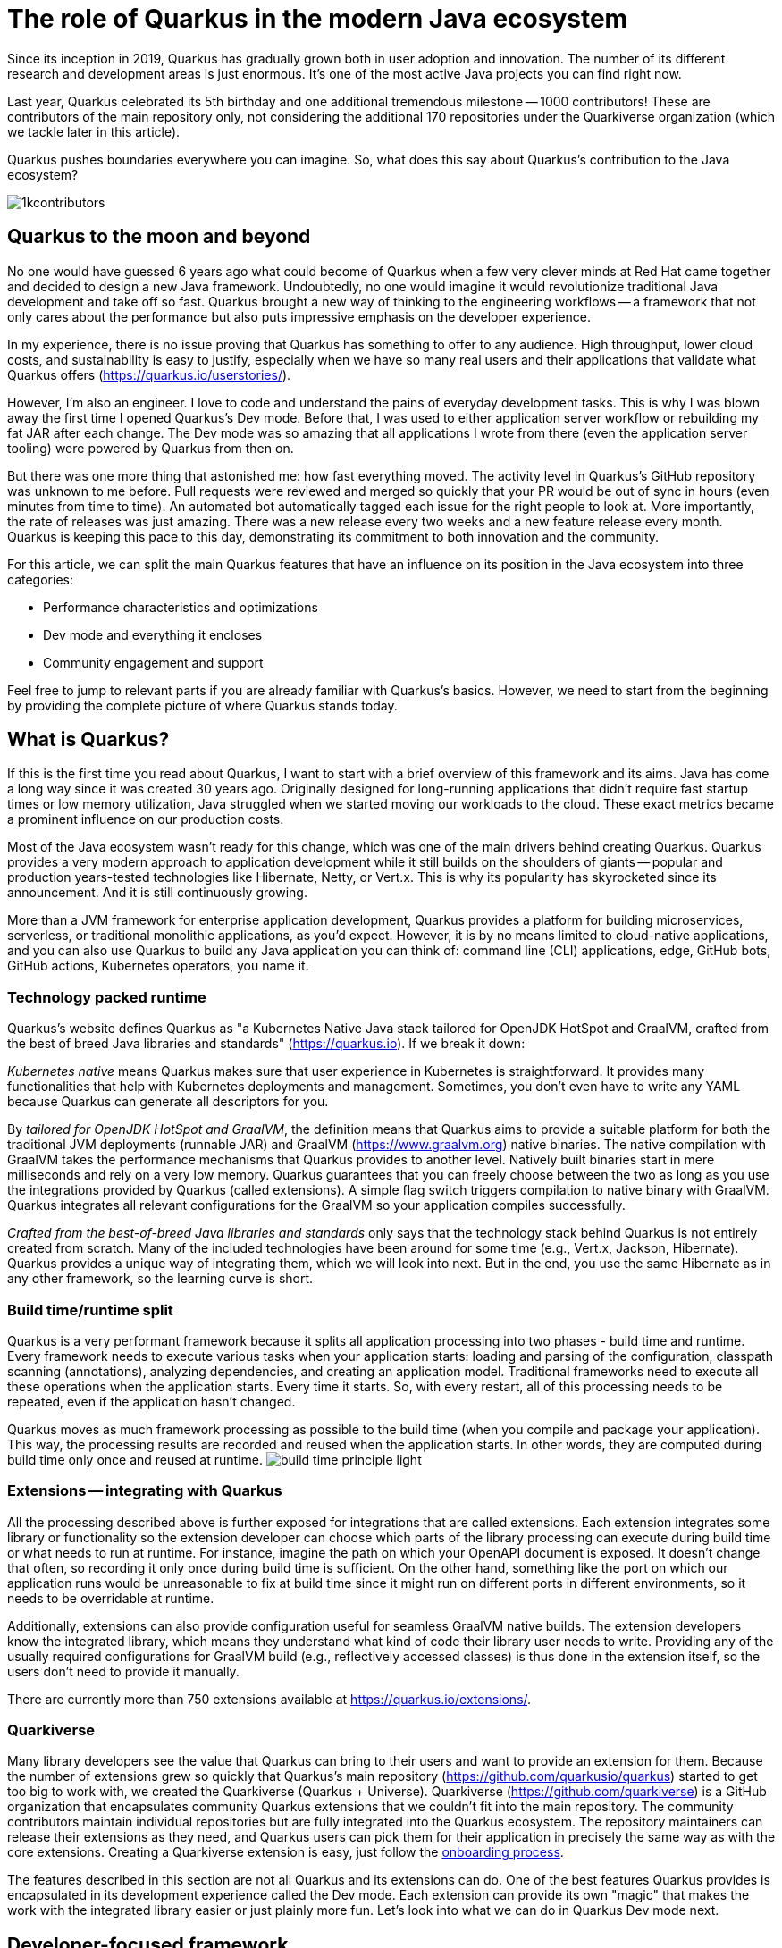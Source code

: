 = The role of Quarkus in the modern Java ecosystem

Since its inception in 2019, Quarkus has gradually grown both in user
adoption and innovation. The number of its different research and
development areas is just enormous. It's one of the most active Java
projects you can find right now.

Last year, Quarkus celebrated its 5th birthday and one additional tremendous
milestone -- 1000 contributors! These are contributors of the main
repository only, not considering the additional 170 repositories under the
Quarkiverse organization (which we tackle later in this article).

Quarkus pushes boundaries everywhere you can imagine. So, what does this say
about Quarkus's contribution to the Java ecosystem?

image::./images/1kcontributors.jpg[]

== Quarkus to the moon and beyond

No one would have guessed 6 years ago what could become of Quarkus when a
few very clever minds at Red Hat came together and decided to design a new
Java framework. Undoubtedly, no one would imagine it would revolutionize
traditional Java development and take off so fast. Quarkus brought a new way
of thinking to the engineering workflows -- a framework that not only cares
about the performance but also puts impressive emphasis on the developer
experience.

In my experience, there is no issue proving that Quarkus has something to
offer to any audience. High throughput, lower cloud costs, and
sustainability is easy to justify, especially when we have so many real
users and their applications that validate what Quarkus offers
(https://quarkus.io/userstories/).

However, I'm also an engineer. I love to code and understand the pains of
everyday development tasks. This is why I was blown away the first time I
opened Quarkus's Dev mode. Before that, I was used to either application
server workflow or rebuilding my fat JAR after each change. The Dev mode was
so amazing that all applications I wrote from there (even the application
server tooling) were powered by Quarkus from then on.

But there was one more thing that astonished me: how fast everything moved.
The activity level in Quarkus's GitHub repository was unknown to me before.
Pull requests were reviewed and merged so quickly that your PR would be out
of sync in hours (even minutes from time to time). An automated bot
automatically tagged each issue for the right people to look at. More
importantly, the rate of releases was just amazing. There was a new release
every two weeks and a new feature release every month. Quarkus is keeping
this pace to this day, demonstrating its commitment to both innovation and
the community.

For this article, we can split the main Quarkus features that have an
influence on its position in the Java ecosystem into three categories:

- Performance characteristics and optimizations
- Dev mode and everything it encloses
- Community engagement and support

Feel free to jump to relevant parts if you are already familiar with
Quarkus's basics. However, we need to start from the beginning by providing
the complete picture of where Quarkus stands today.

== What is Quarkus?

If this is the first time you read about Quarkus, I want to start with a
brief overview of this framework and its aims. Java has come a long way
since it was created 30 years ago. Originally designed for long-running
applications that didn't require fast startup times or low memory
utilization, Java struggled when we started moving our workloads to the
cloud. These exact metrics became a prominent influence on our production
costs.

Most of the Java ecosystem wasn't ready for this change, which was one of
the main drivers behind creating Quarkus. Quarkus provides a very modern
approach to application development while it still builds on the shoulders
of giants -- popular and production years-tested technologies like
Hibernate, Netty, or Vert.x. This is why its popularity has skyrocketed
since its announcement. And it is still continuously growing.

More than a JVM framework for enterprise application development, Quarkus
provides a platform for building microservices, serverless, or traditional
monolithic applications, as you'd expect. However, it is by no means limited
to cloud-native applications, and you can also use Quarkus to build any Java
application you can think of: command line (CLI) applications, edge, GitHub
bots, GitHub actions, Kubernetes operators, you name it.

=== Technology packed runtime

Quarkus's website defines Quarkus as "a Kubernetes Native Java stack
tailored for OpenJDK HotSpot and GraalVM, crafted from the best of breed
Java libraries and standards" (https://quarkus.io). If we break it
down:

_Kubernetes native_ means Quarkus makes sure that user experience in
Kubernetes is straightforward. It provides many functionalities that help
with Kubernetes deployments and management. Sometimes, you don't even have
to write any YAML because Quarkus can generate all descriptors for you.

By _tailored for OpenJDK HotSpot and GraalVM_, the definition means that
Quarkus aims to provide a suitable platform for both the traditional JVM
deployments (runnable JAR) and GraalVM (https://www.graalvm.org) native
binaries. The native compilation with GraalVM takes the performance
mechanisms that Quarkus provides to another level. Natively built binaries
start in mere milliseconds and rely on a very low memory. Quarkus guarantees
that you can freely choose between the two as long as you use the
integrations provided by Quarkus (called extensions). A simple flag switch
triggers compilation to native binary with GraalVM. Quarkus integrates all
relevant configurations for the GraalVM so your application compiles
successfully.

_Crafted from the best-of-breed Java libraries and standards_ only says that
the technology stack behind Quarkus is not entirely created from scratch.
Many of the included technologies have been around for some time (e.g.,
Vert.x, Jackson, Hibernate). Quarkus provides a unique way of integrating
them, which we will look into next. But in the end, you use the same
Hibernate as in any other framework, so the learning curve is short.

=== Build time/runtime split

Quarkus is a very performant framework because it splits all application
processing into two phases - build time and runtime. Every framework needs
to execute various tasks when your application starts: loading and parsing
of the configuration, classpath scanning (annotations), analyzing
dependencies, and creating an application model. Traditional frameworks need
to execute all these operations when the application starts. Every time it
starts. So, with every restart, all of this processing needs to be repeated,
even if the application hasn't changed.

Quarkus moves as much framework processing as possible to the build time
(when you compile and package your application). This way, the processing
results are recorded and reused when the application starts. In other words,
they are computed during build time only once and reused at runtime.
image:images/build-time-principle-light.png[]

=== Extensions -- integrating with Quarkus

All the processing described above is further exposed for integrations that
are called extensions. Each extension integrates some library or
functionality so the extension developer can choose which parts of the
library processing can execute during build time or what needs to run at
runtime. For instance, imagine the path on which your OpenAPI document is
exposed. It doesn't change that often, so recording it only once during
build time is sufficient. On the other hand, something like the port on
which our application runs would be unreasonable to fix at build time since
it might run on different ports in different environments, so it needs to be
overridable at runtime.

Additionally, extensions can also provide configuration useful for seamless
GraalVM native builds. The extension developers know the integrated library,
which means they understand what kind of code their library user needs to
write. Providing any of the usually required configurations for GraalVM
build (e.g., reflectively accessed classes) is thus done in the extension
itself, so the users don't need to provide it manually.

There are currently more than 750 extensions available at
https://quarkus.io/extensions/.

=== Quarkiverse

Many library developers see the value that Quarkus can bring to their users
and want to provide an extension for them. Because the number of extensions
grew so quickly that Quarkus's main repository
(https://github.com/quarkusio/quarkus) started to get too big to work with,
we created the Quarkiverse (Quarkus + Universe). Quarkiverse
(https://github.com/quarkiverse) is a GitHub organization that encapsulates
community Quarkus extensions that we couldn't fit into the main repository.
The community contributors maintain individual repositories but are fully
integrated into the Quarkus ecosystem. The repository maintainers can
release their extensions as they need, and Quarkus users can pick them for
their application in precisely the same way as with the core extensions.
Creating a Quarkiverse extension is easy, just follow the
https://github.com/quarkiverse/quarkiverse/wiki#getting-an-extension-onboarded[onboarding
process].

The features described in this section are not all Quarkus and its
extensions can do. One of the best features Quarkus provides is encapsulated
in its development experience called the Dev mode. Each extension can
provide its own "magic" that makes the work with the integrated library
easier or just plainly more fun. Let's look into what we can do in Quarkus
Dev mode next.

== Developer-focused framework

Whether or not any tech is popular is always about the technology. Ask
yourself what is more important to you when choosing your framework. Is it
performance? Or the tooling support? Quarkus bet that it is the overall
development experience. And if you think about it, so many frameworks and
even some programming languages have been created solely to improve the
development experience.

=== Dev mode

While performance characteristics are important, they are primarily relevant
in production environments where we must restrict utilized resources.
However, developers also want technology that helps them be productive and
focused on developing their applications. Technology that understands their
needs and provides a simple way to solve their problems. Quarkus invests
heavily in the developer experience (which pays back).

The single most important productivity tool in Quarkus is its Dev mode. Dev
mode is a continuous run of your Quarkus application in which Quarkus
embraces the REPL (read-eval-print loop) concept. By simply changing our
source code, Quarkus automatically recompiles and reruns our application,
showing the result of our work in mere milliseconds. But it doesn't stop
there.

The Dev mode can start with, for instance, Quarkus CLI
(https://quarkus.io/guides/cli-tooling) like this:

[source,bash]
----
# or ./mvnw quarkus:dev or ./gradlew quarkusDev
$ quarkus dev
...

Listening for transport dt_socket at address: 5005
__  ____  __  _____   ___  __ ____  ______
 --/ __ \/ / / / _ | / _ \/ //_/ / / / __/
 -/ /_/ / /_/ / __ |/ , _/ ,< / /_/ /\ \
--\___\_\____/_/ |_/_/|_/_/|_|\____/___/
2025-02-28 14:33:50,534 INFO  [io.quarkus] (Quarkus Main Thread) quarkus-app 1.0.0-SNAPSHOT on JVM (powered by Quarkus 3.19.1) started in 1.356s. Listening on: http://localhost:8080

2025-02-28 14:33:50,538 INFO  [io.quarkus] (Quarkus Main Thread) Profile dev activated. Live Coding activated.
2025-02-28 14:33:50,538 INFO  [io.quarkus] (Quarkus Main Thread) Installed features: [cdi, rest, smallrye-context-propagation, vertx]

--
Tests paused
Press [e] to edit command line args (currently ''), [r] to resume testing, [o] Toggle test output, [:] for the terminal, [h] for more options>
----

Notice that it automatically opens a debug port for connection if needed.
However, you will find that using the Dev mode's features can often be a
substitute for using the debugger. This command starts an interactive
terminal; the commands are listed at the bottom of the screen. Try pressing
`h` while the Dev mode's terminal is in focus:

[source,bash]
----
The following commands are available:

== Continuous Testing

[r] - Resume testing
[o] - Toggle test output (disabled)

== Exceptions

[x] - Open last exception (or project) in IDE (none)

== HTTP

[w] - Open the application in a browser
[d] - Open the Dev UI in a browser

== System

[s] - Force restart
[e] - Edits the command line parameters and restarts ()
[i] - Toggle instrumentation based reload (disabled)
[l] - Toggle live reload (enabled)
[j] - Toggle log levels (INFO)
[h] - Show this help
[:] - Enter terminal mode
[q] - Quit the application
----

As you can see, Dev mode provides many functionalities. For instance, the
instrumentation-based reload (`i`) changes the quarkus reload in a way that
if you only change the bodies of methods, Quarkus only dynamically replaces
the bytecode in your running JVM without the need to restart the
application:

[source,bash]
----
2025-02-28 14:40:43,865 INFO  [io.qua.dep.dev.RuntimeUpdatesProcessor] (vert.x-worker-thread-1) Application restart not required, replacing classes via instrumentation
2025-02-28 14:40:43,879 INFO  [io.qua.dep.dev.RuntimeUpdatesProcessor] (vert.x-worker-thread-1) Live reload performed via instrumentation, no restart needed, total time: 0.046s
----

Of course, if you do something that the bytecode replacement cannot handle,
the restart still takes place. Take some time to experiment with these
options, it will surely pay out.

Quarkus's Dev mode encompasses many other functionalities that we utilize in
our everyday tasks. Features like continuous testing, Dev UI, or Dev
Services make development such an enthusiastic experience that it's not
surprising people like to use Quarkus. Let's now go over these features and
explain what they are about.

=== Continuous testing

If you press `r` in your Dev mode terminal, Quarkus starts the continuous
testing, the automatic running of your unit tests in the background, when
the Dev mode reloads with your changes. At the bottom of the screen, you can
see:

[source,bash]
----
--
All 1 test is passing (0 skipped), 1 test was run in 261ms. Tests completed at 14:46:02 due to changes to GreetingResource.class.
----

And if you change your application (so it will break the test):

[source,bash]
----
2025-02-28 14:50:09,554 ERROR [io.qua.test] (Test runner thread) Test GreetingResourceTest#testHelloEndpoint() failed
: java.lang.AssertionError: 1 expectation failed.
Response body doesn't match expectation.
Expected: is "Hello from Quarkus REST"
  Actual: Hello from Quarkus article

...

1 test failed (0 passing, 0 skipped), 1 test was run in 234ms. Tests completed at 14:50:09 due to changes to GreetingResource.class.
----

Notice that the Dev mode detects the file saving in this case, and the test
is automatically rerun in the background. Continuous testing is a potent
tool since you can see the effects of your changes directly while you're
typing them. I usually have my IDE on one screen and the Dev mode running on
the one next to it. I type my changes in the IDE and only pay attention to the
green color changes to red in the Dev mode terminal to notify me that my
changes are breaking some tests. It is also a great tool to "force" you to
do more Test-Driven Development :).

If you think Quarkus always reruns your entire test suite, you don't need to
worry about it. Quarkus tries to deduct which classes you are changing and
only runs the tests that are relevant to your changes.

=== Dev UI

Dev UI provides a graphical interface to your Dev mode and displays valuable
information about your application. It also allows you to execute some
operations (e.g., starting continuous testing).

You can open Dev UI on http://localhost:8080/q/dev-ui (or a different port
if you change it) or by pressing `d` in the Dev mode terminal:

image::images/devui.png[]

The Dev UI landing page called "Extensions" provides an overview of the
extensions installed in the current application. Each extension gets a card
that it can enhance with various functionality (e.g., list CDI beans, view
OpenAPI document, or GraphiQL). Each extension can freely include whatever
it needs.

The second tab takes you to "Configuration," which lists all available
configuration options in the current application. It changes if you add or
remove extensions. The lock symbol at the beginning of the line means that
the configuration property is fixed at build time (this doesn't matter in
Dev mode, but it will when you would compile the application). You can also
save the configuration directly in this menu, it will propagate to your
configuration file.

We can't go over everything here, but you can also find tabs for the
continuous testing or Dev Services that we cover next. Again, take some time
to look around.

Before we move on, there is one more very interesting thing is the
"Dependencies" tab, which provides an interactive view of our application
dependencies:

image:images/devui-dependencies.png[]

With the filtering mechanism at the top of the page, it can be easy to find
where a particular dependency comes from, and it's way more entertaining
that manual parsing of the dependency tree!

=== Dev Services

Dev Services represent an abstraction of remote dependent services, whether
they are databases (Postgres, MongoDB), messaging providers (Kafka,
RabbitMQ), security (Keycloak), etc. The Dev services are automatically
started by the Quarkus's Dev and Test modes. So, you don't have to mix the
provider instances for development and testing, which is extremely useful in
combination with continuous testing. It essentially boils down to starting a
particular OCI (Docker or Podman) container for the specific provider
(utilizing Testcontainers), but it doesn't have to. Some Dev services (e.g.,
Derby or H2) start in process. You can find the list of all extensions that
support Dev services at https://quarkus.io/guides/dev-services.

You can turn off most of the Dev services with configuration. Either with
the explicit disabling property (e.g.,
`quarkus.keycloak.devservices.enabled`) or with an implicit definition of
the uniquely defining instance of the provider. For instance, if you define
the connection URL to a database (`quarkus.datasource.jdbc.url`), Quarkus
will use your configured database and won't start a new container.

If your Dev mode starts a Dev Service that can be utilized by multiple
Quarkus instances (e.g., Keycloak, Kafka, RabbitMQ), the Dev Service is by
default shared among all applications that need it. Of course, that also
means that you need to track which Dev mode "owns" a particular Dev Service
because if you close it, all other Dev modes will likely break :). But
that's a small price to pay. Quarkus understands that you want to use
technology (because you added an extension for it), so it will ensure your
experience is as seamless as possible. You don't need to learn how to run
everything on your machine. If you have Docker (or Podman) installed,
Quarkus takes care of everything for you.

=== The power of Quarkus's Dev mode

To give you an idea of typical development workflow, I want to describe the
car rental application we developed in our latest Quarkus book called
"Quarkus in Action," which was published in January 2025 (there is a link to
a free e-book at the end of the article). The car rental application
consists of five Quarkus services that communicate together via various
protocols and messaging technologies, including Apache Kafka, RabbitMQ,
GraphQL, gRPC, and REST:

image::images/car-rental.png[]

In the architecture diagram, the Quarkus services represent user-developed
services and are marked with the Quarkus logo. The Inventory CLI is an
example command line application that manages the car fleet. You can find
the code at https://github.com/xstefank/quarkus-in-action. Suppose we start
the remaining business services in Dev mode (they all run on different
ports). In that case, all remaining services start automatically as Dev
Services (disclaimer: in the book, we use an older Quarkus version that
doesn't have the LGTM Dev service -
https://quarkus.io/guides/observability-devservices-lgtm). Together 10
containers that start automatically because we run all Quarkus applications
in Dev modes. We, as users, don't need to supply any configuration for these
services manually, but of course, it's possible to override the defaults if
needed.

== Community engagement

Quarkus quickly became one of the most popular JVM projects on GitHub. With
over 1000 contributors, it already has more than 50,000 commits. And we are
only talking about the main `quarkusio/quarkus` repository, not including
any of the 170 Quarkiverse repositories, which would add even more activity.
As you can see in the following image, the commits frequency has been steady
throughout the years:

image:images/quarkus-code.png[]

Similarly, the release frequency follows the same line. Quarkus releases a
new feature (minor) release every month with a few bug fix (micro) releases
in between.

[source,bash]
----
$ git for-each-ref --sort=-creatordate \
  --format '%(refname) %(creatordate)' --count=10 refs/tags
refs/tags/3.15.3.1 Thu Feb 27 09:50:51 2025 +0000
refs/tags/3.8.6.1 Thu Feb 27 09:49:23 2025 +0000
refs/tags/3.19.1 Wed Feb 26 10:26:24 2025 +0000
refs/tags/3.18.4 Wed Feb 19 10:50:51 2025 +0000
refs/tags/3.19.0 Wed Feb 19 10:49:52 2025 +0000
refs/tags/3.19.0.CR1 Wed Feb 12 09:57:58 2025 +0000
refs/tags/3.18.3 Wed Feb 12 09:53:22 2025 +0000
refs/tags/3.18.2 Wed Feb 5 09:39:17 2025 +0000
refs/tags/3.18.1 Wed Jan 29 10:12:07 2025 +0000
refs/tags/3.18.0 Wed Jan 22 16:15:06 2025 +0000
----

With such a frequent release cycle, you might think it could be hard to keep
up with upgrades; this is why Quarkus provides two ways in which you can
consume releases: latest/greatest and Long Term Support (LTS) releases. both
have their relevant user bases depending on preference and project use
cases.

Users can easily upgrade their Quarkus applications with the built-in
mechanism called Quarkus update. You can run one of the following commands
to update your Quarkus project to the latest available version:

[source,bash]
----
# CLI
quarkus update

# Maven
./mvnw quarkus:update

# Gradle
./gradlew quarkusUpdate
----

If you want to stick to a particular stream (e.g., LTS), you can add the
`--stream` (CLI and Gradle) or `-Dstream` flag (Maven).

For instance, if your Quarkus project is on 3.15.1, `quarkus update` will
bump it to 3.19.1 (latest release as of the time of this writing), and
`quarkus update --stream=3.15` will bump it to 3.15.3.1 (latest 3.15.x LTS
release).

=== Quarkus LTS

Since not all users want to move as fast as Quarkus offers, Quarkus
introduced the concept of long-term releases (LTS), which are streams that
Quarkus community keeps supported for more extended periods (usually one
year). You can check which releases are LTS and the proposed release dates
at https://github.com/quarkusio/quarkus/wiki/Release-Planning. LTS releases
are carefully monitored, and only the selected fixes are being backported
from the main release branch. So, if you prefer stability to features,
Quarkus LTS is a perfect fit.

A new LTS version is released every 6 months, and there are two
micro/bug-fix releases in between every 2 months. For more information,
check https://quarkus.io/blog/lts-cadence[this blog post].

Quarkus LTS is also supported as an enterprise subscription from Red Hat in
a product appropriately called Red Hat build of Quarkus (RHBQ).

=== Contributing to Quarkus

The real value of this community is in its approach to contributions. With
such a frequency of changes, it's very valuable that every PR gets reviewed
within hours. You don't need to wait for days to get things done. And if you
have any issues, you just need to ask. Quarkus engineers are very willing to
help you, no matter your problem. All of GitHub's issues, pull requests,
discussions, mailing lists, stack overflow, social media, and Zulip
(discussion forum) are actively monitored by Quarkus engineers, so you will
have no problem finding help if you need it.

Each contribution matters. It's not only about the code. For instance, if
you want to write the tests or the documentation (it's called guides in
Quarkus) to ease yourself into contributing to Quarkus, that's awesome!!!
It's also a fantastic way to get to know the framework in the fastest
possible way.

=== Where to start if I want to contribute to Quarkus?

There are several good ways to start contributing to Quarkus. One way would
be the `good first issue` label in the main GitHub repository issues -
https://github.com/quarkusio/quarkus/issues?q=is%3Aissue%20state%3Aopen%20label%3A%22good%20first%20issue%22.
The Quarkus team is actively trying to add issues to this label.

Another way to contribute if you don't know where to start is working groups
- https://quarkus.io/working-groups/. Working groups provide a way to
organize work around specific topics. They include research, coding,
testing, documentation, and anything else that might come to mind. They aim
to group people with similar interests who want to move a specific Quarkus
area forward. There are no requirements. Everyone contributes what they want
and when they want. Additionally, this can be an excellent way for newcomers
to get in touch with the core Quarkus engineers right from the start. I'm
sure they will be more than happy to get you into the topic, even if you
don't have much experience. Working groups can be a great way for you to get
involved in a topic that is interesting to you.

== Summary

Quarkus is undoubtedly one of the most interesting projects in the Java
ecosystem. It offers many features that are not only relevant to running
Java in production but also to how enjoyable the experience of the Java
development can be. It's heavily interested in simplifying end application
work, proving that Java continues to be a compelling language for modern
application development.

Its approach to build time optimizations provides substantial performance
boost for the main application metrics, including the utilized memory and
the startup times prominent in cloud environments. Additionally, the Dev
mode brings so much enjoyment to day-to-day development that Java engineers
find it hard to go back to traditional Java workflows after they try it for
the first time. Features like continuous testing, Dev UI, and Dev Services
provide such individual productivity boosts that it's not surprising.

Since everything Quarkus is open source, contributing is simple. The
community is extremely helpful, so you will always be able to find help.
This is proved by more than 1000 contributors in just the first five years
of Quarkus.

As promised, if you want to learn more about Quarkus, you can download our
latest book "Quarkus in Action" for free from the Red Hat Developer -
https://developers.redhat.com/e-books/quarkus-action.

So, what is Quarkus's role in the modern Java ecosystem? It's one of the
leading research, development, and innovation drivers that enable Java to
remain one of the most popular languages in the world. Quarkus's role is to
push boundaries, and it's not stopping any time soon.